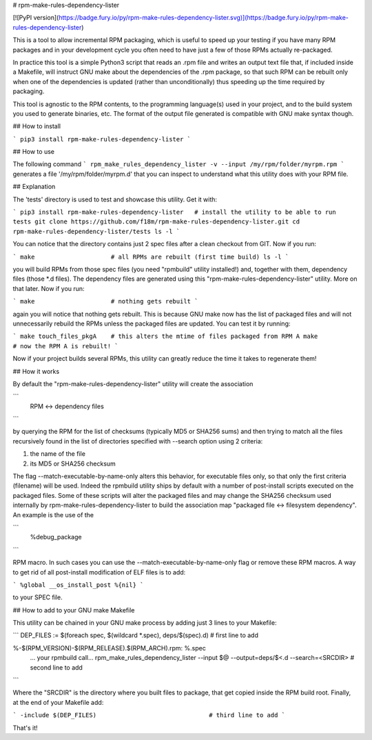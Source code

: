 # rpm-make-rules-dependency-lister

[![PyPI version](https://badge.fury.io/py/rpm-make-rules-dependency-lister.svg)](https://badge.fury.io/py/rpm-make-rules-dependency-lister)

This is a tool to allow incremental RPM packaging, which is useful to speed up your testing
if you have many RPM packages and in your development cycle you often need to have just a few
of those RPMs actually re-packaged.

In practice this tool is a simple Python3 script that reads an .rpm file and writes an output text file 
that, if included inside a Makefile, will instruct GNU make about the dependencies 
of the .rpm package, so that such RPM can be rebuilt only when one of the dependencies is updated 
(rather than unconditionally) thus speeding up the time required by packaging.

This tool is agnostic to the RPM contents, to the programming language(s) used in your project,
and to the build system you used to generate binaries, etc.
The format of the output file generated is compatible with GNU make syntax though.

## How to install

```
pip3 install rpm-make-rules-dependency-lister
```

## How to use

The following command
```
rpm_make_rules_dependency_lister -v --input /my/rpm/folder/myrpm.rpm
```
generates a file '/my/rpm/folder/myrpm.d' that you can inspect to understand what this utility does
with your RPM file.

## Explanation

The 'tests' directory is used to test and showcase this utility. Get it with:

```
pip3 install rpm-make-rules-dependency-lister   # install the utility to be able to run tests
git clone https://github.com/f18m/rpm-make-rules-dependency-lister.git
cd rpm-make-rules-dependency-lister/tests
ls -l
```

You can notice that the directory contains just 2 spec files after a clean checkout from GIT.
Now if you run:

```
make                     # all RPMs are rebuilt (first time build)
ls -l
```

you will build RPMs from those spec files (you need "rpmbuild" utility installed!) and, together
with them, dependency files (those *.d files). The dependency files are generated using this
"rpm-make-rules-dependency-lister" utility. More on that later.
Now if you run:

```
make                     # nothing gets rebuilt
```

again you will notice that nothing gets rebuilt. This is because GNU make now has the list of 
packaged files and will not unnecessarily rebuild the RPMs unless the packaged files are updated.
You can test it by running:

```
make touch_files_pkgA    # this alters the mtime of files packaged from RPM A
make                     # now the RPM A is rebuilt!
```

Now if your project builds several RPMs, this utility can greatly reduce the time it takes to
regenerate them!

## How it works

By default the "rpm-make-rules-dependency-lister" utility will create the association

```
         RPM <-> dependency files
```

by querying the RPM for the list of checksums (typically MD5 or SHA256 sums) and then trying to match
all the files recursively found in the list of directories specified with --search option using 2 criteria:

1) the name of the file
2) its MD5 or SHA256 checksum

The flag --match-executable-by-name-only alters this behavior, for executable files only,
so that only the first criteria (filename) will be used.
Indeed the rpmbuild utility ships by default with a number of post-install scripts executed on the
packaged files. Some of these scripts will alter the packaged files and may change the SHA256 checksum
used internally by rpm-make-rules-dependency-lister to build the association map 
"packaged file <-> filesystem dependency".
An example is the use of the

```
         %debug_package
```

RPM macro. In such cases you can use the --match-executable-by-name-only flag or remove these RPM macros.
A way to get rid of all post-install modification of ELF files is to add:

```
%global __os_install_post %{nil}
```

to your SPEC file.


## How to add to your GNU make Makefile

This utility can be chained in your GNU make process by adding just 3 lines to your Makefile:

```
DEP_FILES := $(foreach spec, $(wildcard *.spec), deps/$(spec).d)        # first line to add

%-$(RPM_VERSION)-$(RPM_RELEASE).$(RPM_ARCH).rpm: %.spec
	... your rpmbuild call...
	rpm_make_rules_dependency_lister --input $@  --output=deps/$<.d --search=<SRCDIR>    # second line to add
```

Where the "SRCDIR" is the directory where you built files to package, that get copied inside the RPM build root.
Finally, at the end of your Makefile add:

```
-include $(DEP_FILES)                               # third line to add
```

That's it!



